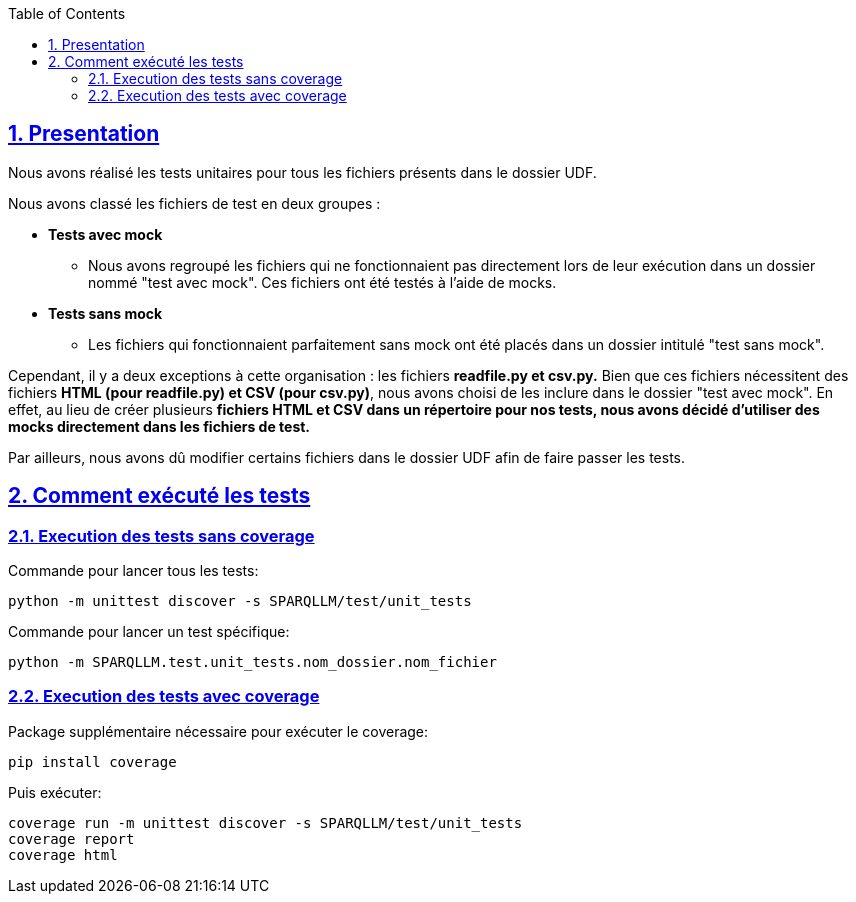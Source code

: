 :toc:
:toclevels: 6
:source-highlighter: highlightjs
:icons: font
:sectnums:
:sectlinks:
:doctype: book

== Presentation

Nous avons réalisé les tests unitaires pour tous les fichiers présents dans le dossier UDF.

Nous avons classé les fichiers de test en deux groupes :

* **Tests avec mock**
    ** Nous avons regroupé les fichiers qui ne fonctionnaient pas directement lors de leur exécution dans un dossier nommé "test avec mock". Ces fichiers ont été testés à l’aide de mocks.

* **Tests sans mock**
    ** Les fichiers qui fonctionnaient parfaitement sans mock ont été placés dans un dossier intitulé "test sans mock".

Cependant, il y a deux exceptions à cette organisation : les fichiers **readfile.py et csv.py.** Bien que ces fichiers nécessitent des fichiers **HTML (pour readfile.py) et CSV (pour csv.py)**, nous avons choisi de les inclure dans le dossier "test avec mock". En effet, au lieu de créer plusieurs **fichiers HTML et CSV dans un répertoire pour nos tests, nous avons décidé d’utiliser des mocks directement dans les fichiers de test.**

Par ailleurs, nous avons dû modifier certains fichiers dans le dossier UDF afin de faire passer les tests.

== Comment exécuté les tests


=== Execution des tests sans coverage

Commande pour lancer tous les tests: 
[source,python]
----
python -m unittest discover -s SPARQLLM/test/unit_tests 
----

Commande pour lancer un test spécifique:
[source,python]
----
python -m SPARQLLM.test.unit_tests.nom_dossier.nom_fichier
----

=== Execution des tests avec coverage
Package supplémentaire nécessaire pour exécuter le coverage:
[source,python]
----
pip install coverage
----

Puis exécuter:
[source,python]
----
coverage run -m unittest discover -s SPARQLLM/test/unit_tests
coverage report
coverage html
----